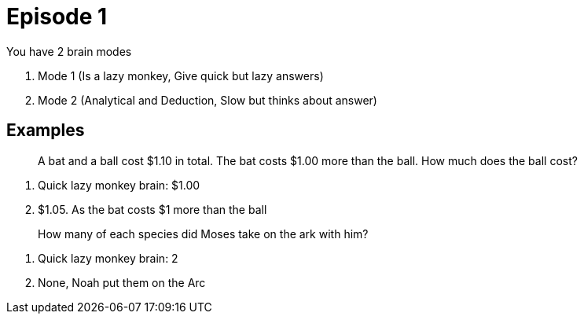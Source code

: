 = Episode 1

You have 2 brain modes

1. Mode 1 (Is a lazy monkey, Give quick but lazy answers)
2. Mode 2 (Analytical and Deduction, Slow but thinks about answer)

== Examples

[quote]
A bat and a ball cost $1.10 in total. The bat costs $1.00 more than the ball. How much does the ball cost?

. Quick lazy monkey brain: $1.00
. $1.05. As the bat costs $1 more than the ball

[quote]
How many of each species did Moses take on the ark with him?

. Quick lazy monkey brain: 2
. None, Noah put them on the Arc
